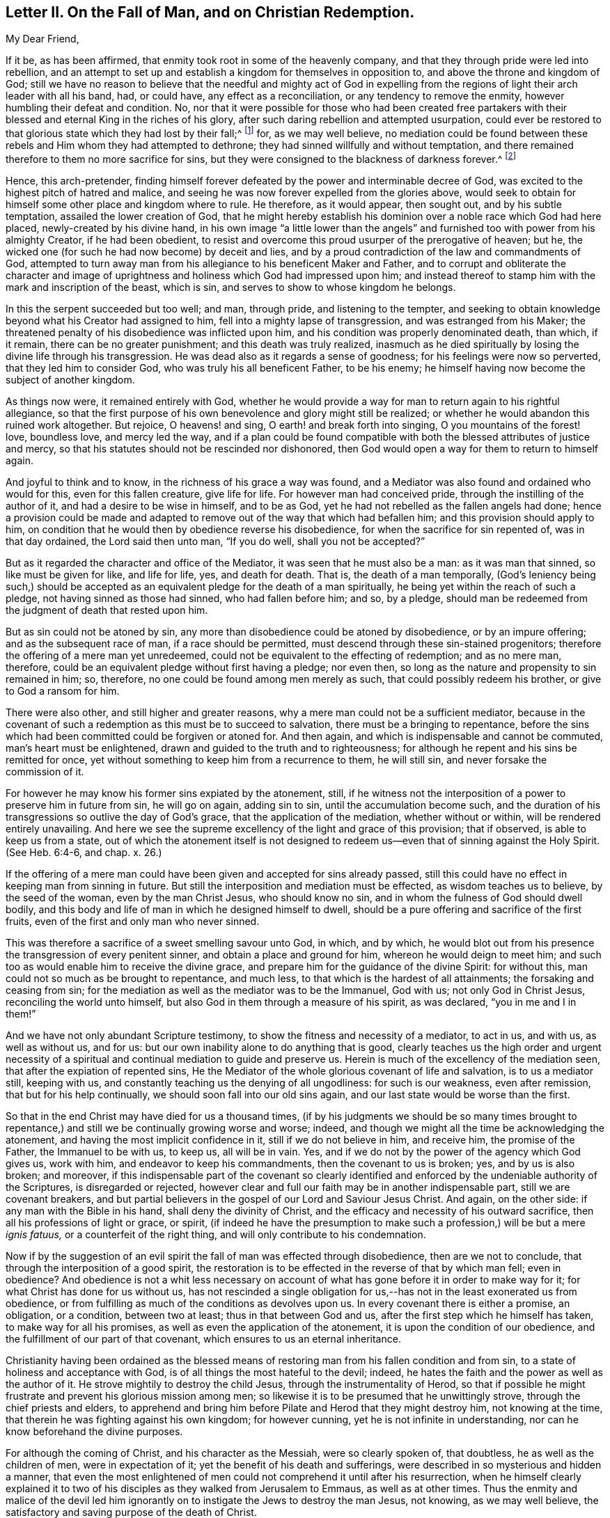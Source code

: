 [short="Letter II. On the Fall of Man and Christian Redemption"]
== Letter II. On the Fall of Man, and on Christian Redemption.

[.salutation]
My Dear Friend,

If it be, as has been affirmed, that enmity took root in some of the heavenly company,
and that they through pride were led into rebellion,
and an attempt to set up and establish a kingdom for themselves in opposition to,
and above the throne and kingdom of God;
still we have no reason to believe that the needful and mighty act of God in
expelling from the regions of light their arch leader with all his band,
had, or could have, any effect as a reconciliation, or any tendency to remove the enmity,
however humbling their defeat and condition.
No, nor that it were possible for those who had been created free partakers
with their blessed and eternal King in the riches of his glory,
after such daring rebellion and attempted usurpation,
could ever be restored to that glorious state which they had lost by their fall;^
footnote:["`For it is impossible for those who were once enlightened,
and have tasted of the heavenly gift, and were made partakers of the Holy Spirit,
and have tasted the good word of God, and the powers of the world to come,
if they shall fall away, to renew them again unto repentance.`"
Heb. 6:4-5 and 6--also Heb. 10:26.]
for, as we may well believe,
no mediation could be found between these rebels
and Him whom they had attempted to dethrone;
they had sinned willfully and without temptation,
and there remained therefore to them no more sacrifice for sins,
but they were consigned to the blackness of darkness forever.^
footnote:["`Depart from me, you cursed ones, into everlasting fire,
prepared for the devil and his angels.`"
Matt. 25.41.
"`For if God spared not the angels that sinned,
but cast them down to hell, and delivered them into chains of darkness,
to be reserved unto judgment.`" 2 Peter 2:4.
"`And the angels which kept not their proper domain,
but left their own abode, he has reserved in everlasting chains, under darkness.`" Jude 6.
"`And there was war in heaven:
Michael and his angels fought against the dragon; and the dragon fought and his angels,
and prevailed not; neither was their place found any more in heaven.
And the great dragon was cast out, that old serpent, called the devil, and Satan,
which deceives the whole world; he was cast out into the earth,
and his angels were cast out with him.`"
Revelation 12:7-8, and 9.]

Hence, this arch-pretender,
finding himself forever defeated by the power and interminable decree of God,
was excited to the highest pitch of hatred and malice,
and seeing he was now forever expelled from the glories above,
would seek to obtain for himself some other place and kingdom where to rule.
He therefore, as it would appear, then sought out, and by his subtle temptation,
assailed the lower creation of God,
that he might hereby establish his dominion over a noble race which God had here placed,
newly-created by his divine hand,
in his own image "`a little lower than the angels`" and
furnished too with power from his almighty Creator,
if he had been obedient,
to resist and overcome this proud usurper of the prerogative of heaven; but he,
the wicked one (for such he had now become) by deceit and lies,
and by a proud contradiction of the law and commandments of God,
attempted to turn away man from his allegiance to his beneficent Maker and Father,
and to corrupt and obliterate the character and image of
uprightness and holiness which God had impressed upon him;
and instead thereof to stamp him with the mark and inscription of the beast,
which is sin, and serves to show to whose kingdom he belongs.

In this the serpent succeeded but too well; and man, through pride,
and listening to the tempter,
and seeking to obtain knowledge beyond what his Creator had assigned to him,
fell into a mighty lapse of transgression, and was estranged from his Maker;
the threatened penalty of his disobedience was inflicted upon him,
and his condition was properly denominated death, than which, if it remain,
there can be no greater punishment; and this death was truly realized,
inasmuch as he died spiritually by losing the divine life through his transgression.
He was dead also as it regards a sense of goodness;
for his feelings were now so perverted, that they led him to consider God,
who was truly his all beneficent Father, to be his enemy;
he himself having now become the subject of another kingdom.

As things now were, it remained entirely with God,
whether he would provide a way for man to return again to his rightful allegiance,
so that the first purpose of his own benevolence and glory might still be realized;
or whether he would abandon this ruined work altogether.
But rejoice, O heavens! and sing, O earth! and break forth into singing,
O you mountains of the forest! love, boundless love, and mercy led the way,
and if a plan could be found compatible with both
the blessed attributes of justice and mercy,
so that his statutes should not be rescinded nor dishonored,
then God would open a way for them to return to himself again.

And joyful to think and to know, in the richness of his grace a way was found,
and a Mediator was also found and ordained who would for this,
even for this fallen creature, give life for life.
For however man had conceived pride, through the instilling of the author of it,
and had a desire to be wise in himself, and to be as God,
yet he had not rebelled as the fallen angels had done;
hence a provision could be made and adapted to remove
out of the way that which had befallen him;
and this provision should apply to him,
on condition that he would then by obedience reverse his disobedience,
for when the sacrifice for sin repented of, was in that day ordained,
the Lord said then unto man, "`If you do well, shall you not be accepted?`"

But as it regarded the character and office of the Mediator,
it was seen that he must also be a man: as it was man that sinned,
so like must be given for like, and life for life, yes, and death for death.
That is, the death of a man temporally,
(God`'s leniency being such,) should be accepted
as an equivalent pledge for the death of a man spiritually,
he being yet within the reach of such a pledge, not having sinned as those had sinned,
who had fallen before him; and so, by a pledge,
should man be redeemed from the judgment of death that rested upon him.

But as sin could not be atoned by sin,
any more than disobedience could be atoned by disobedience, or by an impure offering;
and as the subsequent race of man, if a race should be permitted,
must descend through these sin-stained progenitors;
therefore the offering of a mere man yet unredeemed,
could not be equivalent to the effecting of redemption; and as no mere man, therefore,
could be an equivalent pledge without first having a pledge; nor even then,
so long as the nature and propensity to sin remained in him; so, therefore,
no one could be found among men merely as such, that could possibly redeem his brother,
or give to God a ransom for him.

There were also other, and still higher and greater reasons,
why a mere man could not be a sufficient mediator,
because in the covenant of such a redemption as this must be to succeed to salvation,
there must be a bringing to repentance,
before the sins which had been committed could be forgiven or atoned for.
And then again, and which is indispensable and cannot be commuted,
man`'s heart must be enlightened, drawn and guided to the truth and to righteousness;
for although he repent and his sins be remitted for once,
yet without something to keep him from a recurrence to them, he will still sin,
and never forsake the commission of it.

For however he may know his former sins expiated by the atonement, still,
if he witness not the interposition of a power to preserve him in future from sin,
he will go on again, adding sin to sin, until the accumulation become such,
and the duration of his transgressions so outlive the day of God`'s grace,
that the application of the mediation, whether without or within,
will be rendered entirely unavailing.
And here we see the supreme excellency of the light and grace of this provision;
that if observed, is able to keep us from a state,
out of which the atonement itself is not designed to redeem
us--even that of sinning against the Holy Spirit.
(See Heb. 6:4-6, and chap. x. 26.)

If the offering of a mere man could have been given and accepted for sins already passed,
still this could have no effect in keeping man from sinning in future.
But still the interposition and mediation must be effected,
as wisdom teaches us to believe, by the seed of the woman, even by the man Christ Jesus,
who should know no sin, and in whom the fulness of God should dwell bodily,
and this body and life of man in which he designed himself to dwell,
should be a pure offering and sacrifice of the first fruits,
even of the first and only man who never sinned.

This was therefore a sacrifice of a sweet smelling savour unto God, in which,
and by which,
he would blot out from his presence the transgression of every penitent sinner,
and obtain a place and ground for him, whereon he would deign to meet him;
and such too as would enable him to receive the divine grace,
and prepare him for the guidance of the divine Spirit: for without this,
man could not so much as be brought to repentance, and much less,
to that which is the hardest of all attainments; the forsaking and ceasing from sin;
for the mediation as well as the mediator was to be the Immanuel, God with us;
not only God in Christ Jesus, reconciling the world unto himself,
but also God in them through a measure of his spirit, as was declared,
"`you in me and I in them!`"

And we have not only abundant Scripture testimony,
to show the fitness and necessity of a mediator, to act in us, and with us,
as well as without us, and for us:
but our own inability alone to do anything that is good,
clearly teaches us the high order and urgent necessity of a spiritual
and continual mediation to guide and preserve us.
Herein is much of the excellency of the mediation seen,
that after the expiation of repented sins,
He the Mediator of the whole glorious covenant of life and salvation,
is to us a mediator still, keeping with us,
and constantly teaching us the denying of all ungodliness: for such is our weakness,
even after remission, that but for his help continually,
we should soon fall into our old sins again,
and our last state would be worse than the first.

So that in the end Christ may have died for us a thousand times,
(if by his judgments we should be so many times brought to repentance,)
and still we be continually growing worse and worse;
indeed, and though we might all the time be acknowledging the atonement,
and having the most implicit confidence in it, still if we do not believe in him,
and receive him, the promise of the Father, the Immanuel to be with us, to keep us,
all will be in vain.
Yes, and if we do not by the power of the agency which God gives us, work with him,
and endeavor to keep his commandments, then the covenant to us is broken; yes,
and by us is also broken; and moreover,
if this indispensable part of the covenant so clearly identified
and enforced by the undeniable authority of the Scriptures,
is disregarded or rejected,
however clear and full our faith may be in another indispensable part,
still we are covenant breakers,
and but partial believers in the gospel of our Lord and Saviour Jesus Christ.
And again, on the other side: if any man with the Bible in his hand,
shall deny the divinity of Christ,
and the efficacy and necessity of his outward sacrifice,
then all his professions of light or grace, or spirit,
(if indeed he have the presumption to make such a
profession,) will be but a mere _ignis fatuus,_
or a counterfeit of the right thing, and will only contribute to his condemnation.

Now if by the suggestion of an evil spirit the fall of man was effected through disobedience,
then are we not to conclude, that through the interposition of a good spirit,
the restoration is to be effected in the reverse of that by which man fell;
even in obedience?
And obedience is not a whit less necessary on account of
what has gone before it in order to make way for it;
for what Christ has done for us without us,
has not rescinded a single obligation for us,--has
not in the least exonerated us from obedience,
or from fulfilling as much of the conditions as devolves upon us.
In every covenant there is either a promise, an obligation, or a condition,
between two at least; thus in that between God and us,
after the first step which he himself has taken, to make way for all his promises,
as well as even the application of the atonement,
it is upon the condition of our obedience,
and the fulfillment of our part of that covenant,
which ensures to us an eternal inheritance.

Christianity having been ordained as the blessed means of
restoring man from his fallen condition and from sin,
to a state of holiness and acceptance with God,
is of all things the most hateful to the devil; indeed,
he hates the faith and the power as well as the author of it.
He strove mightily to destroy the child Jesus, through the instrumentality of Herod,
so that if possible he might frustrate and prevent his glorious mission among men;
so likewise it is to be presumed that he unwittingly strove,
through the chief priests and elders,
to apprehend and bring him before Pilate and Herod that they might destroy him,
not knowing at the time, that therein he was fighting against his own kingdom;
for however cunning, yet he is not infinite in understanding,
nor can he know beforehand the divine purposes.

For although the coming of Christ, and his character as the Messiah,
were so clearly spoken of, that doubtless, he as well as the children of men,
were in expectation of it; yet the benefit of his death and sufferings,
were described in so mysterious and hidden a manner,
that even the most enlightened of men could not comprehend it until after his resurrection,
when he himself clearly explained it to two of his
disciples as they walked from Jerusalem to Emmaus,
as well as at other times.
Thus the enmity and malice of the devil led him ignorantly
on to instigate the Jews to destroy the man Jesus,
not knowing, as we may well believe,
the satisfactory and saving purpose of the death of Christ.

The plan of our salvation and redemption then, on the part of Divine Providence,
consists of three things:--1st. Repentance, or rather his power that leads to it.
2nd. The atoning blood of Christ: and 3rd, his Holy Spirit which sanctifies;
and this agrees with the apostle John`'s testimony
that there are three that bear witness in the earth,
namely: "`the Spirit, the water and the blood, and these three agree in one.`"
For we are instructed that the water of Jordan, administered upon the body of Jesus,
and upon the bodies of men, represented repentance, and showed,
and was thus acknowledged by Jesus himself,
that judgment which brings to repentance comes first;
after this the blood of Christ shed at Calvary as an atonement and reconciliation for us,
comes in the second place;
and the gift of the Holy Spirit for our guidance
and sanctification comes in the third place;
and this order of time, and their succession to each other,
was arranged by Wisdom itself; for as the baptism of John, signifying repentance,
took place first; so the offering of Christ, for the expiation of sins thus repented of,
came next in succession; and lastly,
the more full diffusion of the Holy Spirit followed for
the accomplishment and completion of the work of sanctification;
and as to the two former,
their order is sufficiently proved by the times of those events; and as to the latter,
its place is clearly demonstrated by the direction
of truth and the nature of things;--see John 7:39,
"`For the Holy Spirit was not yet given, because that Jesus was not yet glorified.`"
But after his death and resurrection, "`he breathed on them,
and bade them receive the Holy Spirit,
which is the eternal spirit that sanctifies men`'s hearts.`" John 20:22-23.

There are several operations and effects of the Spirit
distinctly spoken of in the Scriptures of Truth,
as being effectual to salvation,
and they are severally alluded to by Christ and his apostles,
as well as by the holy men of old, in such manner as if each was saving of itself;
and for the reason, as I apprehend, that not one of these requisite,
all of which are indispensable to our future well-being,
should be overlooked or excluded from the summary
of our faith in the covenant of life and peace.
And these provisions and conditions may be thus enumerated:--

[.numbered-group]
====

[.numbered]
_1st._ That men are to be saved by the outward coming, sufferings,
and death of Jesus Christ, through whom their souls are reconciled unto God.

[.numbered]
_2nd._ That men are to be saved by faith in God, and in his Son Jesus Christ.

[.numbered]
_3rd._ That men are to be saved by regeneration and baptism of the Spirit.

[.numbered]
_4th._ That men are to be saved by Divine Grace.

[.numbered]
_5th._ That men are to be saved by the Spirit of Christ or of God.

[.numbered]
_6th._ That men are to be saved by the knowledge of God.

[.numbered]
_7th._ That men are to be saved by obeying and keeping the commandments of God,
and the Lord Jesus Christ.

====

To exemplify and demonstrate the foregoing positions,
I would refer to the subjoined passages of Scripture,
as being distinctly applicable to them, and which, collectively,
would seem to constitute and include the whole covenant of life and salvation.^
footnote:["`Even so must the Son of Man be lifted up, etc.
John 3 14--We have redemption through his blood.
Eph. 1.7.--Who gave himself for us, etc. Titus 2:14.
--And washed us from our sins in his own blood. Rev. 1:5.
"`And whosoever lives and believes in me, etc. John 11:26.
--For you are all the children of God, by faith in Christ Jesus. Gal. 3:26.
"`He shall baptize you with the Holy Spirit, etc.
Matt. 3:11,13--Except a man be born again, etc. John 3:3.
--Baptism doth also now save us, etc.
1 Pet. 3:21
"`But by the grace of God, I am what I am, etc. 1 Cor. 15:10.
--My grace is sufficient for you, etc. 2 Cor. 12:9.
--For by grace you are saved through faith. Eph. 2:8.
--For the grace of God that brings salvation has appeared to all men. Tit. 2.11.
"`And his Spirit has gathered them. Isa. 34:16.
--It is the Spirit that quickens, etc. John 7:63.
--For the law of the Spirit of life in Christ Jesus, etc.
Rom. 8:2--But he that sows to the Spirit, etc. Gal. 6.8.
"`And this is life eternal,
that they might know you, etc. John 17:3.
"`If you do well, shall you not be accepted? Gen. 4.7.
"`Obey my voice, and I will be your God,
and you shall be my people: and walk in all the ways that I have commanded you,
that it may be well unto you. Jer. 7:23.
"`And being made perfect,
he became the author of eternal salvation unto all them that obey him. Heb. 5:9.
"`Verily, verily, I say unto you,
if a man keep my saying, he shall never see death. John 8:51.
"`Bringing into captivity
every thought to the obedience of Christ. 2 Cor. 10:5.
"`Fear God, and keep his commandments, etc. Ecc. 12:13.
--And whatsoever we ask,
we receive of him because we keep his commandments, etc. 1 John 3:22.
--He that says, I know him, and keeps not his commandments,
is a liar and the truth is not in him. 1 John 2:4.
--He that keeps his commandments dwells in him, and he in him. 1 John 3:24.
--And this is love, that we walk after his commandments, etc.
2 John 6.`"]
And I would desire to ask everyone who is looking
for the blessed hope of this high calling,
even the glory of salvation, whether he can venture,
even secretly in his own soul to disregard,
or openly to disavow anyone of the above conditions of his eternal salvation?
And whether on serious reflection,
he would not be fearful of doing so at the great risk of his soul`'s happiness?

Then how needful it is to have a full belief in the doctrines of Scripture,
and in every part of them, not merely assenting to some and passing slightly over others,
for fear that a practical and living belief in them
should lead us to much pain and conflict of spirit,
and to the mortifying of the will of the flesh.--Then
let everyone come down and prove himself,
and examine, by the light of Christ, all the hidden and dark avenues of his heart,
remembering that every secret thing must be opened
and brought to judgment in the day of Jesus Christ.
And oh, how desirable, that when that day shall come upon every one of us,
we may submit to it, while there is yet tenderness in our hearts,
so that a spirit of unbelief in any one of these great doctrines
of life and salvation may never be entertained;
that none of the great truths of the gospel may be looked upon with indifference,
but that every one of us may be so quickened and made alive unto God,
by the resurrection and power of Jesus Christ,
as to be furnished and blessed with the perceptive and all
instructive guidance and influence of his Holy Spirit.
